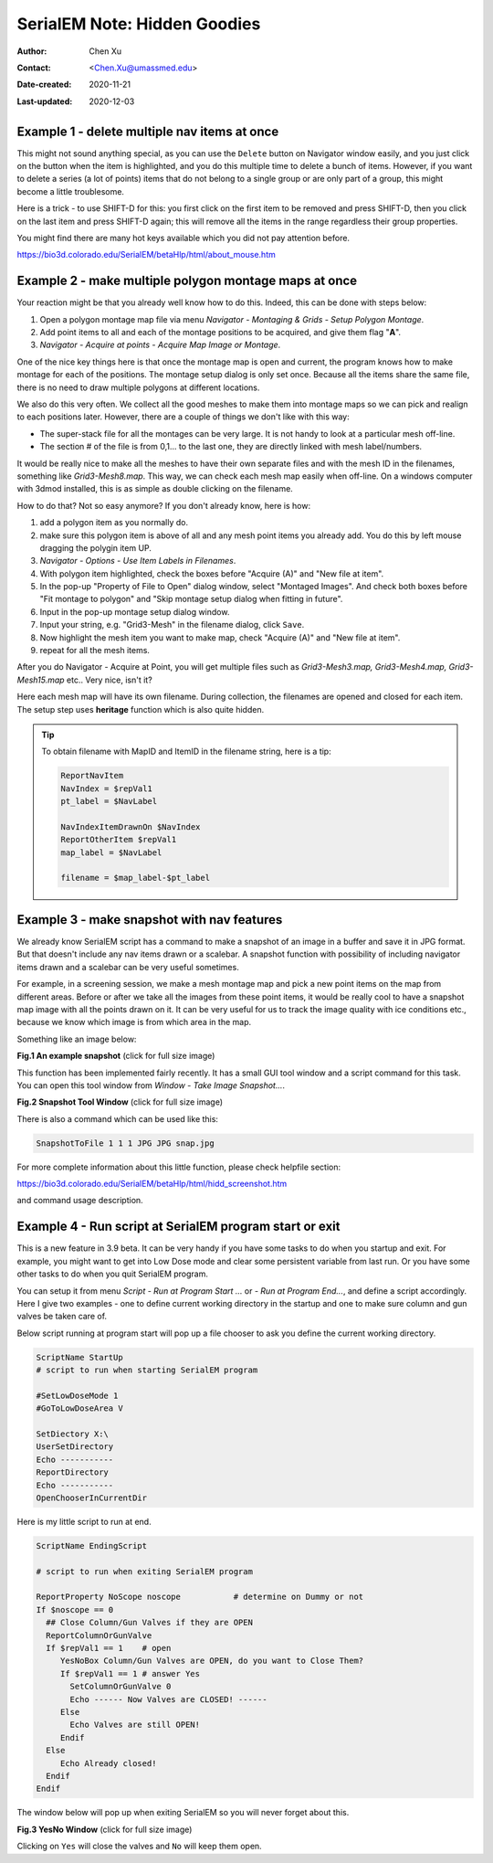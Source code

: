 .. _serialEM-note-hidden-goodies:

SerialEM Note: Hidden Goodies
=============================

:Author: Chen Xu
:Contact: <Chen.Xu@umassmed.edu>
:Date-created: 2020-11-21
:Last-updated: 2020-12-03

.. glossary::

   Abstract
      One of the amazing things about SerialEM, to me, is that I almost always
      find some cool functions and features which I did not use before. It
      could be also true for some other users, even you might not regard yourself
      as a novice user. If you see someone using it, you immediately get
      it. Otherwise, you might not realize that the cool function exists. 

      In this note, I want to give a few examples to show some of the hidden
      beauties I like a lot. And I hope you can learn them from reading this
      note if you don't know yet. Hopefully, the example list can grow longer
      with time and more exploration. 
      
.. _example_1:

Example 1 - delete multiple nav items at once
---------------------------------------------

This might not sound anything special, as you can use the ``Delete`` button
on Navigator window easily, and you just click on the button when the item
is highlighted, and you do this multiple time to delete a bunch of items.
However, if you want to delete a series (a lot of points) items that do not 
belong to a single group or are only part of a group, this might become a 
little troublesome. 

Here is a trick - to use SHIFT-D for this: you first click on the first item
to be removed and press SHIFT-D, then you click on the last item and press
SHIFT-D again; this will remove all the items in the range regardless their
group properties. 

You might find there are many hot keys available which you did not pay
attention before.

https://bio3d.colorado.edu/SerialEM/betaHlp/html/about_mouse.htm

.. _example_2:

Example 2 - make multiple polygon montage maps at once
-------------------------------------------------------

Your reaction might be that you already well know how to do this. Indeed,
this can be done with steps below:

1. Open a polygon montage map file via menu *Navigator - Montaging &
   Grids - Setup Polygon Montage*.
2. Add point items to all and each of the montage positions to be acquired,
   and give them flag "**A**". 
3. *Navigator - Acquire at points - Acquire Map Image or Montage*.

One of the nice key things here is that once the montage map is open and current,
the program knows how to make montage for each of the positions. The montage
setup dialog is only set once. Because all the items share the same
file, there is no need to draw multiple polygons at different locations. 

We also do this very often. We collect all the good meshes to make them into
montage maps so we can pick and realign to each positions later. However, there are a
couple of things we don't like with this way: 

- The super-stack file for all the montages can be very large. It is not handy to look at a particular mesh off-line. 
- The section # of the file is from 0,1... to the last one, they are directly linked with mesh label/numbers. 

It would be really nice to make all the meshes to have their own separate files and
with the mesh ID in the filenames, something like *Grid3-Mesh8.map*. This way,
we can check each mesh map easily when off-line. On a windows computer
with 3dmod installed, this is as simple as double clicking on the filename. 

How to do that? Not so easy anymore? If you don't already know, here is how:

1. add a polygon item as you normally do. 
#. make sure this polygon item is above of all and any mesh point items
   you already add. You do this by left mouse dragging the polygin item UP.
#. *Navigator - Options - Use Item Labels in Filenames*.
#. With polygon item highlighted, check the boxes before "Acquire (A)" and "New file at
   item". 
#. In the pop-up "Property of File to Open" dialog window, select "Montaged
   Images". And check both boxes before "Fit montage to polygon" and "Skip
   montage setup dialog when fitting in future". 
#. Input in the pop-up montage setup dialog window.
#. Input your string, e.g. "Grid3-Mesh" in the filename dialog, click
   ``Save``.
#. Now highlight the mesh item you want to make map, check "Acquire (A)" and
   "New file at item". 
#. repeat for all the mesh items. 

After you do Navigator - Acquire at Point, you will get multiple files such as 
*Grid3-Mesh3.map, Grid3-Mesh4.map, Grid3-Mesh15.map* etc.. Very nice, isn't it?

Here each mesh map will have its own filename. During collection, the filenames 
are opened and closed for each item. The setup step uses **heritage** function which 
is also quite hidden. 

.. tip::

   To obtain filename with MapID and ItemID in the filename string, here is a tip:
   
   .. code-block:: ruby

      ReportNavItem 
      NavIndex = $repVal1
      pt_label = $NavLabel

      NavIndexItemDrawnOn $NavIndex
      ReportOtherItem $repVal1
      map_label = $NavLabel

      filename = $map_label-$pt_label

.. _example_3:

Example 3 - make snapshot with nav features
-------------------------------------------

We already know SerialEM script has a command to make a snapshot of an image
in a buffer and save it in JPG format. But that doesn't include any nav
items drawn or a scalebar. A snapshot function with possibility of
including navigator items drawn and a scalebar can be very useful sometimes.

For example, in a screening session, we make a mesh montage map and pick a
new point items on the map from different areas. Before or after we take all
the images from these point items, it would be really cool to have a
snapshot map image with all the points drawn on it. It can be very useful 
for us to track the image quality with ice conditions etc., because we know 
which image is from which area in the map. 

Something like an image below:

**Fig.1 An example snapshot** (click for full size image)

.. image:: ../images/snap.jpg
   :scale: 15 %
   :alt: snapshot with nav feature
   :align: center

This function has been implemented fairly recently. It has a small GUI tool window 
and a script command for this task. You can open this tool window from *Window - Take Image Snapshot...*.

**Fig.2 Snapshot Tool Window** (click for full size image)

.. image:: ../images/snapshot-window.jpg
   :scale: 50 %
   :alt: snapshot with nav feature
   :align: center

There is also a command which can be used like this:

.. code-block:: ruby

   SnapshotToFile 1 1 1 JPG JPG snap.jpg

For more complete information about this little function, please check helpfile section:

https://bio3d.colorado.edu/SerialEM/betaHlp/html/hidd_screenshot.htm

and command usage description. 

.. _example_4:

Example 4 - Run script at SerialEM program start or exit
--------------------------------------------------------

This is a new feature in 3.9 beta. It can be very handy if you have some
tasks to do when you startup and exit. For example, you might want to get into
Low Dose mode and clear some persistent variable from last run. Or you have 
some other tasks to do when you quit SerialEM program. 

You can setup it from menu *Script - Run at Program Start ...* or *- Run at
Program End...*, and define a script accordingly. Here I give two examples
- one to define current working directory in the startup and one to make sure 
column and gun valves be taken care of.

Below script running at program start will pop up a file chooser to ask you 
define the current working directory. 

.. code-block:: ruby

   ScriptName StartUp
   # script to run when starting SerialEM program

   #SetLowDoseMode 1
   #GoToLowDoseArea V

   SetDiectory X:\
   UserSetDirectory 
   Echo -----------
   ReportDirectory 
   Echo -----------
   OpenChooserInCurrentDir

Here is my little script to run at end.

.. code-block:: ruby

    ScriptName EndingScript

    # script to run when exiting SerialEM program
    
    ReportProperty NoScope noscope           # determine on Dummy or not
    If $noscope == 0
      ## Close Column/Gun Valves if they are OPEN
      ReportColumnOrGunValve
      If $repVal1 == 1    # open
         YesNoBox Column/Gun Valves are OPEN, do you want to Close Them?
         If $repVal1 == 1 # answer Yes
           SetColumnOrGunValve 0
           Echo ------ Now Valves are CLOSED! ------
         Else
           Echo Valves are still OPEN!
         Endif
      Else
         Echo Already closed!
      Endif 
    Endif

The window below will pop up when exiting SerialEM so you will never forget about this. 

**Fig.3 YesNo Window** (click for full size image)

.. image:: ../images/YesNo-valves.JPG
   :scale: 50 %
   :alt: Yes No window to remind valve
   :align: center

Clicking on ``Yes`` will close the valves and ``No`` will keep them open. 

